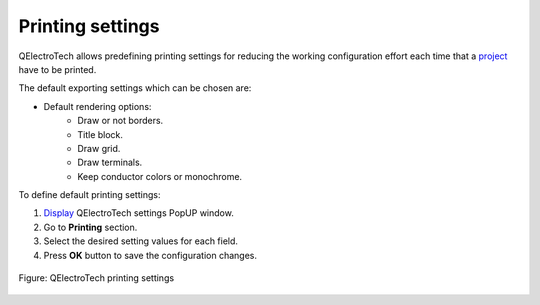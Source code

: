 .. _preferences/settings_printing:

=================
Printing settings
=================

QElectroTech allows predefining printing settings for reducing the working configuration effort each 
time that a `project`_ have to be printed.

The default exporting settings which can be chosen are:

* Default rendering options:
    * Draw or not borders.
    * Title block.
    * Draw grid.
    * Draw terminals.
    * Keep conductor colors or monochrome.

To define default printing settings: 

1. `Display`_ QElectroTech settings PopUP window.
2. Go to **Printing** section.
3. Select the desired setting values for each field.
4. Press **OK** button to save the configuration changes. 

.. figure:: /_external/_images/en/qet_configure/qet_configure_print.png
    :align: center

    Figure: QElectroTech printing settings

.. seealso::

    For more information about QElectroTech printing options, refer to `printing`_ section.

.. _project: ../project/index.html
.. _Display: ../preferences/display_settings.html
.. _printing: ../export&print/print.html